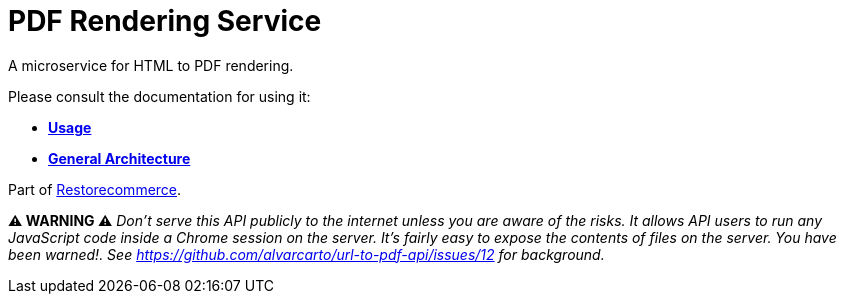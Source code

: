 = PDF Rendering Service

A microservice for HTML to PDF rendering.

Please consult the documentation for using it:

- *link:https://docs.restorecommerce.io/pdf-rendering-srv/index.html[Usage]*
- *link:https://docs.restorecommerce.io/architecture/index.html[General Architecture]*

Part of link:https://github.com/restorecommerce[Restorecommerce].

*⚠️ WARNING ⚠️* _Don’t serve this API publicly to the internet unless
you are aware of the risks. It allows API users to run any JavaScript
code inside a Chrome session on the server. It’s fairly easy to expose
the contents of files on the server. You have been warned!. See
https://github.com/alvarcarto/url-to-pdf-api/issues/12 for background._